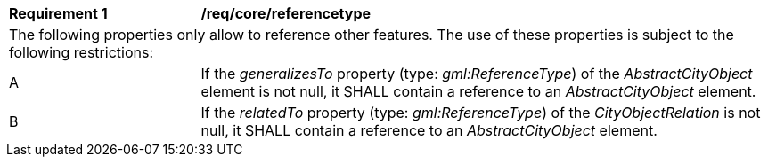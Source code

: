[[req_core_referencetype]]
[width="100%",cols="2,6"]
|===
^|*Requirement  {counter:req-id}* |*/req/core/referencetype*
2+|The following properties only allow to reference other features. The use of these properties is subject to the following restrictions:
^|A |If the _generalizesTo_ property (type: _gml:ReferenceType_) of the _AbstractCityObject_ element is not null, it SHALL contain a reference to an _AbstractCityObject_ element.
^|B |If the _relatedTo_ property (type: _gml:ReferenceType_) of the _CityObjectRelation_ is not null, it SHALL contain a reference to an _AbstractCityObject_ element.
|===
